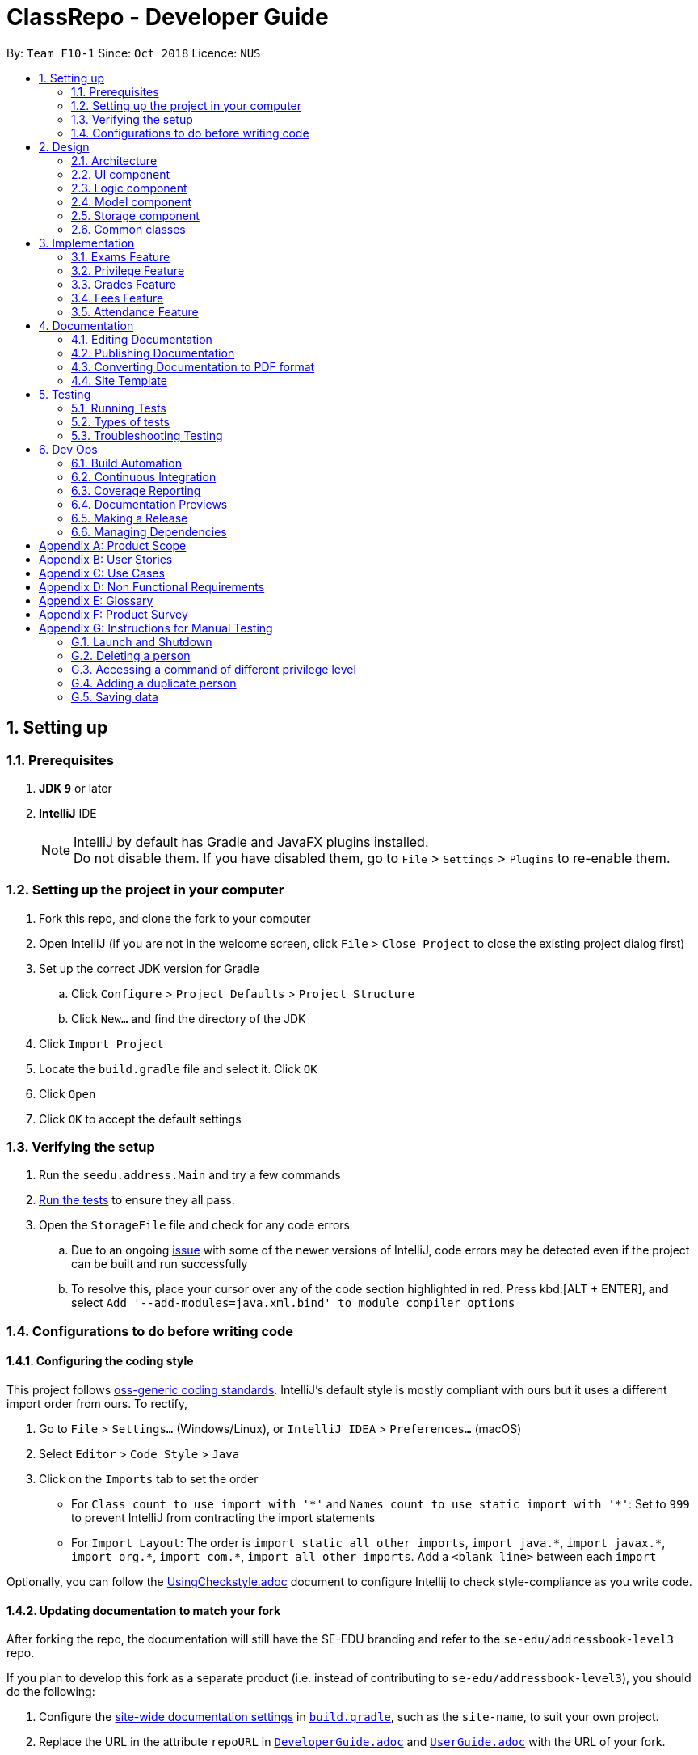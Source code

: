 = ClassRepo - Developer Guide
:site-section: DeveloperGuide
:toc:
:toc-title:
:toc-placement: preamble
:sectnums:
:imagesDir: images
:stylesDir: stylesheets
:xrefstyle: full
ifdef::env-github[]
:tip-caption: :bulb:
:note-caption: :information_source:
:warning-caption: :warning:
endif::[]
:repoURL: https://github.com/CS2113-AY1819S1-F10-1/main/tree/master

By: `Team F10-1`      Since: `Oct 2018`      Licence: `NUS`

== Setting up

=== Prerequisites

. *JDK `9`* or later

. *IntelliJ* IDE
+
[NOTE]
IntelliJ by default has Gradle and JavaFX plugins installed. +
Do not disable them. If you have disabled them, go to `File` > `Settings` > `Plugins` to re-enable them.

=== Setting up the project in your computer

. Fork this repo, and clone the fork to your computer
. Open IntelliJ (if you are not in the welcome screen, click `File` > `Close Project` to close the existing project dialog first)
. Set up the correct JDK version for Gradle
.. Click `Configure` > `Project Defaults` > `Project Structure`
.. Click `New...` and find the directory of the JDK
. Click `Import Project`
. Locate the `build.gradle` file and select it. Click `OK`
. Click `Open`
. Click `OK` to accept the default settings

=== Verifying the setup

. Run the `seedu.address.Main` and try a few commands
. <<Testing,Run the tests>> to ensure they all pass.
. Open the `StorageFile` file and check for any code errors
.. Due to an ongoing https://youtrack.jetbrains.com/issue/IDEA-189060[issue] with some of the newer versions of IntelliJ, code errors may be detected even if the project can be built and run successfully
.. To resolve this, place your cursor over any of the code section highlighted in red. Press kbd:[ALT + ENTER], and select `Add '--add-modules=java.xml.bind' to module compiler options`

=== Configurations to do before writing code

==== Configuring the coding style

This project follows https://github.com/oss-generic/process/blob/master/docs/CodingStandards.adoc[oss-generic coding standards]. IntelliJ's default style is mostly compliant with ours but it uses a different import order from ours. To rectify,

. Go to `File` > `Settings...` (Windows/Linux), or `IntelliJ IDEA` > `Preferences...` (macOS)
. Select `Editor` > `Code Style` > `Java`
. Click on the `Imports` tab to set the order

* For `Class count to use import with '\*'` and `Names count to use static import with '*'`: Set to `999` to prevent IntelliJ from contracting the import statements
* For `Import Layout`: The order is `import static all other imports`, `import java.\*`, `import javax.*`, `import org.\*`, `import com.*`, `import all other imports`. Add a `<blank line>` between each `import`

Optionally, you can follow the <<UsingCheckstyle#, UsingCheckstyle.adoc>> document to configure Intellij to check style-compliance as you write code.

==== Updating documentation to match your fork

After forking the repo, the documentation will still have the SE-EDU branding and refer to the `se-edu/addressbook-level3` repo.

If you plan to develop this fork as a separate product (i.e. instead of contributing to `se-edu/addressbook-level3`), you should do the following:

. Configure the <<Docs-SiteWideDocSettings, site-wide documentation settings>> in link:{repoURL}/build.gradle[`build.gradle`], such as the `site-name`, to suit your own project.

. Replace the URL in the attribute `repoURL` in link:{repoURL}/docs/DeveloperGuide.adoc[`DeveloperGuide.adoc`] and link:{repoURL}/docs/UserGuide.adoc[`UserGuide.adoc`] with the URL of your fork.

==== Setting up CI

Set up Travis to perform Continuous Integration (CI) for your fork. See <<UsingTravis#, UsingTravis.adoc>> to learn how to set it up.

After setting up Travis, you can optionally set up coverage reporting for your team fork (see <<UsingCoveralls#, UsingCoveralls.adoc>>).

[NOTE]
Coverage reporting could be useful for a team repository that hosts the final version but it is not that useful for your personal fork.

Optionally, you can set up AppVeyor as a second CI (see <<UsingAppVeyor#, UsingAppVeyor.adoc>>).

[NOTE]
Having both Travis and AppVeyor ensures your App works on both Unix-based platforms and Windows-based platforms (Travis is Unix-based and AppVeyor is Windows-based)

==== Getting started with coding

When you are ready to start coding,

1. Get some sense of the overall design by reading <<Design-Architecture>>.

== Design

[[Design-Architecture]]
=== Architecture

.Architecture Diagram
image::Architecture.png[width="600"]

The *_Architecture Diagram_* given above explains the high-level design of the App. Given below is a quick overview of each component.

[TIP]
The `.pptx` files used to create diagrams in this document can be found in the link:{repoURL}/docs/diagrams/[diagrams] folder. To update a diagram, modify the diagram in the pptx file, select the objects of the diagram, and choose `Save as picture`.

`Main` has only one class called link:{repoURL}/src/main/java/seedu/address/MainApp.java[`MainApp`]. It is responsible for,

* At app launch: Initializes the components in the correct sequence, and connects them up with each other.
* At shut down: Shuts down the components and invokes cleanup method where necessary.

<<Design-Commons,*`Commons`*>> represents a collection of classes used by multiple other components. Two of those classes play important roles at the architecture level.

* `EventsCenter` : This class (written using https://github.com/google/guava/wiki/EventBusExplained[Google's Event Bus library]) is used by components to communicate with other components using events (i.e. a form of _Event Driven_ design)
* `Logs Center`: Used by many classes to write log messages to the App's log file.

The rest of the App consists of four components.

* <<Design-Ui,*`UI`*>>: The UI of the App.
* <<Design-Logic,*`Logic`*>>: The command executor.
* <<Design-Model,*`Model`*>>: Holds the data of the App in-memory.
* <<Design-Storage,*`Storage`*>>: Reads data from, and writes data to, the hard disk.

Each of the four components

* Defines its _API_ in an `interface` with the same name as the Component.
* Exposes its functionality using a `{Component Name}Manager` class.

For example, the `Logic` component (see the class diagram given below) defines it's API in the `Logic.java` interface and exposes its functionality using the `LogicManager.java` class.

.Class Diagram of the Logic Component
image::LogicClassDiagram.png[width="800"]

[discrete]
==== Events-Driven nature of the design

The _Sequence Diagram_ below shows how the components interact for the scenario where the user issues the command `delete 1`.

.Component interactions for `delete 1` command (part 1)
image::SDforDeletePerson.png[width="800"]

[NOTE]
Note how the `Model` simply raises an `AddressBookChangedEvent` when the Address Book data are changed, instead of asking the `Storage` to save the updates to the hard disk.

The diagram below shows how the `EventsCenter` reacts to that event, which eventually results in the updates being saved to the hard disk and the status bar of the UI being updated to reflect the 'Last Updated' time.

.Component interactions for `delete 1` command (part 2)
image::SDforDeletePersonEventHandling.png[width="800"]

[NOTE]
Note how the event is propagated through the `EventsCenter` to the `Storage` and `UI` without `Model` having to be coupled to either of them. This is an example of how this Event Driven approach helps us reduce direct coupling between components.

The sections below give more details of each component.

[[Design-Ui]]
=== UI component

.Structure of the UI Component
image::UiClassDiagram.png[width="800"]

*API* : link:{repoURL}/src/main/java/seedu/address/ui/Ui.java[`Ui.java`]

The UI consists of a `MainWindow` that is made up of parts e.g.`CommandBox`, `OutputConsole`, `StatusConsole`.

The `UI` component uses JavaFx UI framework. The layout of these UI parts are defined in matching `.fxml` files that are in the `src/seedu/addressbook/ui` folder. For example, the layout of the link:{repoURL}/src/seedu/addressbook/ui/MainWindow.java[`MainWindow`] is specified in link:{repoURL}/src/seedu/addressbook/ui/MainWindow.fxml[`MainWindow.fxml`]

The `UI` component,

* Executes user commands using the `Logic` component.
* Responds to events raised from various parts of the App and updates the UI accordingly.

[[Design-Logic]]
=== Logic component

[[fig-LogicClassDiagram]]
.Structure of the Logic Component
image::LogicClassDiagram.png[width="800"]

*API* :
link:{repoURL}/src/main/java/seedu/address/logic/Logic.java[`Logic.java`]

.  `Logic` uses the `Parser` class to parse the user command.
.  This results in a `Command` object which is then executed.
.  The command execution can affect the `data` (e.g. adding a person).
.  The result of the command execution is encapsulated as a `CommandResult` object which is passed back to the `Ui`.

Given below is the Sequence Diagram for interactions within the `Logic` component for the `execute("delete 1")` API call.

.Interactions Inside the Logic Component for the `delete 1` Command
image::DeletePersonSdForLogic.png[width="800"]

[[Design-Model]]
=== Model component

.Structure of the Model Component
image::ModelClassDiagram.png[width="800"]

*API* : link:{repoURL}/src/main/java/seedu/address/model/Model.java[`Model.java`]

The `Model`,

* stores the Address Book data.
* exposes an unmodifiable `ObservableList<Person>` that can be 'observed' e.g. the UI can be bound to this list so that the UI automatically updates when the data in the list change.
* does not depend on any of the other three components.

[NOTE]
As a more OOP model, we can store a `Tag` list in `Address Book`, which `Person` can reference. This would allow `Address Book` to only require one `Tag` object per unique `Tag`, instead of each `Person` needing their own `Tag` object. An example of how such a model may look like is given below. +
 +
image:ModelClassBetterOopDiagram.png[width="800"]

[[Design-Storage]]
=== Storage component

.Structure of the Storage Component
image::StorageClassDiagram.png[width="800"]

*API* : link:{repoURL}/src/main/java/seedu/address/storage/Storage.java[`Storage.java`]

The `Storage` component,

* can save `UserPref` objects in json format and read it back.
* can save the Address Book data in xml format and read it back.

[[Design-Commons]]
=== Common classes

Classes used by multiple components are in the `seedu.addressbook.commons` package.

== Implementation

This section describes some noteworthy details on how certain features are implemented.

// tag::Exam[]
=== Exams Feature
[[fig-ExamDiagram]]
.Class Diagram of the Exam feature
image::Exam.png[width="800"]

==== Current Implementation
There is a master ExamBook which contains all the exams. There are several features the ExamBook offers.
The main features are:

. `Adding a new exam`
. `Deleting an exam`
. `Editing an exam`
. `Registering a person for an exam`
. `Deregistering a person for an exam`

Changes to the master ExamBook will affect the corresponding exams in the AddressBook. This is done through iterating through the AddressBook to update the change. Changes in the AddressBook will also affect the exams the persons registered for in the ExamBook and hence, for other persons in the AddressBook. This is also done through iterating.

An Example of how feature 5 - `Registering a person for an exam` works:

. First the specific exam and person will be identified from the most recent exams and persons listing respectively.
. The specific exam and person is then extracted out of the ExamBook and AddressBook respectively.
. A check is performed to ensure the specific person is not already registered for the exam.
. A new exam is created to keep a copy of the original exam.
. The exam has its number of exam takers increased by 1.
. The exam is added to the specific person.
. For the AddressBook, any copies of the original exam is removed and replaced with the new exam.


This is demostrated by the following sequence diagram:
[[fig-registerPersonDiagram]]
.Sequence Diagram of registering person for an exam with no errors occuring
image::RegisterExam_Sequence_Diagram.png[width="1200"]

==== Design Considerations

===== Aspect: How the exam data are being synchronised between the AddressBook and ExamBook

* **Alternative 1 (current choice):** Each time there is a change in the field of an Exam, there has to be iteration through the whole AddressBook or ExamBook to update them.
** Pros: Less space is needed.
** Cons: This can waste some time, if no changes need to be made for example.
* **Alternative 2:** Store the persons registered for an exam for each exam.
** Pros: This makes it faster to update any changes in both AddressBook and ExamBook if needed.
** Cons: More data is duplicated and stored in both AddressBook and ExamBook.

===== Aspect: How the exam data are being updated

* **Alternative 1 (current choice):** Each time there is a change in a field of an Exam, a new Exam is created with the new details and added into the ExamBook and the old Exam is deleted from the ExamBook.
** Pros: Allows exams to be encapsulated using interface.
** Cons: Temporary increase in space for the object created during the method .
* **Alternative 2:** Have no interface.
** Pros: Easy access to set values.
** Cons: No encapsulation.

===== Aspect: Data structure to support the exam commands

* **Alternative 1 (current choice):** Exams are stored in a set under each Person object in the AddressBook but stored as a list in the ExamBook.
** Pros: In the Exambook, it is required to access an exam through an index to delete and edit, hence list is better. In the AddressBook, exams are only to be used for viewing and accessed to check for the value. It takes O(1) time to check for existence and remove and add.
** Cons: Exams stored under each Person in the AddressBook cannot be sorted.
* **Alternative 2:** Exams are stored as a list in both ExamBook and AddressBook.
** Pros: Exams stored under each Person in the AddressBook can be sorted.
** Cons: It takes O(n) time (longer time) to check if a Person has a same Exam with the Exam to be updated.

===== Aspect: Storage of ExamBook

* **Alternative 1 (current choice):** Exams are stored in a separate txt file from AddressBook
** Pros: This allows for clarity and easy access to find and see exams in raw XML format.
** Cons: Extra storage file and hence methods and file paths are needed, this may be confusing and cause much repetition of code.
* **Alternative 2:** Exams are stored in the same data file as AddressBook.
** Pros: Only 1 storage file is needed. Less repetition and variables are needed.
** Cons: Might be harder for the user to see exams in raw XML format.
// end::Exam[]

// tag::privilege[]
=== Privilege Feature
The figure below shows the class diagram describing the implementation of the Privilege feature.
[[fig-PrivilegeDiagram]]
.Class Diagram of the Privilege Component
image::Privilege.png[width="600"]

==== Current Implementation

* *Logic* is assigned to one *Privilege* object at all times. *Privilege* contains a *User* (specified by the *PrivilegeLevel* enum) and a *Person* (referred to as `myPerson`). +
* *User* defines what access level the *Privilege* object have, which is implemented by *BasicUser*, *TutorUser* and *AdminUser*. +
* *BasicUser* is the class with the lowest access level, and the ancestor to other 2 *User* classes. +
* To create an increasing level of access, each *User* of a higher level inherits from the successively lower one. +
* *User* levels have their own list of new commands they can run, which is appended to the list inherited from their parent. +

* *Account* class, which contains its respective *Privilege* object as well as login details, assigns an access level to a *Person*. +
* When switching *Privilege* levels, the *Privilege* object referred to by *Logic* will point its *User*(`user`) and *Person*(`myPerson`) to those of the desired *Privilege level*, as seen below in the Object Diagram and Sequence Diagram. +

[[fig-PrivilegeObjectDiagram]]
.How switching Privilege is implemented (Object Diagram)
image::PrivilegeObjectDiagram.png[width="700"]

[[fig-LoginSequenceDiagram]]
.Sequence Diagram for Login Command
image::Login_Sequence_Diagram.png[width="600"]
---
==== Design Considerations

===== Aspect: How to define a privilege level of Privilege

* **Alternative 1 (current choice):** Instantiate user's of the different access level. Privilege contains an enum UserType which point to each of these instantiated objects.
** Pros: Allow us to make use of inheritance to organize the list (higher access level User's list of allowed commands will always be a superset of that of a lower access level). +
The usage of enums also allows us to keep a reference to the created User object, which allows us to point back to these object if need be, rather than having to instantiate new ones each time.
** Cons: Requires the use of User class to represent the different access levels
* **Alternative 2:** Use an enum to indicate the current access level. List of allowed commands will be generated base on the value of this enum.
** Pros: Does not require a separate class to represent the different access levels.
** Cons: Difficult to maintain the list of allowed commands.
* **Alternative 3:** Use a String to determine the Privilege level.
** Pros: Easy to implement and parse.
** Cons: Very prone to undetected bugs, like misspelling the Privilege levels.

===== Aspect: How to define the access level required by the command

* **Alternative 1 (current choice):** Each User holds a list of commands they can run
** Pros: Easy to maintain the list of commands a User can run (just a Command Array).
** Cons: Difficult to find what access level a command requires. Requires looping through the array to find the presence of the given command.

* **Alternative 2:** Each command knows what access level is required to run it
** Pros: Easy to find what access level a command requires
** Cons: Difficult to see what commands a given User can run. Difficult to organize the commands by their required access level.

* **Alternative 3:** Have both 1 and 2
** Pros: Doing both the above operation becomes easy
** Cons: Difficult to maintain both information. Access level information is now stored in 2 separate locations and needs to be in sync

===== Aspect: How to update the privilege of Logic given an Account to log into

* **Alternative 1 (current choice):** The Privilege object attached to Logic will copy the User and the Person attached to the given Account object, into its own user and myPerson respectively.
** Pros: Does not require the Command to interact with Logic, thus reducing coupling.
** Cons: A bit more awkward solution than the Alternative 2
* **Alternative 2:** Change Logic to point to the new Privilege object inside of Account.
** Pros: Quick to implement.
** Cons: a Higher level of coupling compared to Alternative 1. Also, would require storing or instantiating a default Privilege and making Logic point to this new object if Logout Command were to be called.

===== Aspect: Default required access levels for commands

* **Alternative 1 (current choice):** Access level is set to Admin by default
** Pros: If a developer forgets to give access level to a Command, it will to still be functional.
** Cons: May mask the fact that the Command has the unintended access level of Admin.

* **Alternative 2:** Enforce all Commands to be assigned an access level
** Pros: Forces developers to be deliberate with their access level assigned to commands
** Cons: Program will fail to integrate if any of the developers forgot to assign an access level to their newly developed commands.

===== Aspect: Who throws InsufficientPrivilege Exception

* **Alternative 1 (current choice):** Logic throws the Exception
** Pros: It is a common starting point of commands, so it is easy to implement it to throw the Exception
** Cons: Blurs the responsibility of commands being the one throwing the Exception

* **Alternative 2:** Each Command checks the Privilege level during execute()
** Pros: Keeps to the responsibility of Commands being the one to throw the Exception when they are being executed
** Cons: Requires backdating all the commands to include this function in their execute(). Also prone to errors as a developer may forget to call this function in their execute() of their newly developed Commands.

* **Alternative 3:** Have a function that checks the Privilege level in parent Command that is called during execute()
** Pros: Same as 2.
** Cons: Same as 2, but instead of using individual functions, we are repeatedly using the inherited function instead
// end::privilege[]

// tag::Grades[]
=== Grades Feature

==== Current Implementation
There is a master StatisticsBook which contains all the statistics for various exams. There is also a list of assessments
being stored in the AddressBook. The current set of commands include:

. `Adding a new statistics`
. `Adding a new assessment`
. `Listing all assessments'
. `Deleting an assessment`
. `Adding grades for a student`
. `Viewing all grades for a student`
. `Deleting a specific grade for a student`

An Example of how feature 2 - `Adding a new assessment to the AddressBook` works:

. The user (teacher/ admin) will be able to use the 'addassess' command to add a new assessment.
. This assessment will only be added to the Address Book if it is not already present. i.e. duplicate assessments will
  not be entered.
. These assessments reflect the exams/homework of the school in general. This list of assessments can then be used to add
  grades to a particular student.

This is demonstrated by the following sequence diagram:
[[fig-AddAssessmentDiagram]]
.Sequence Diagram of adding a new assessment
image::Assessment_Seq_Diagram.png[width="800"]

==== Design Considerations

===== Aspect: 'Assessment' and 'Grades' as classes

* **Alternative 1 (current choice):** Assessments and Grades are created as two separate classes. Assessment class stores the grades of all students for that assessment while a reference to the grades is given to person.
** Pros: Better design in terms of OOP. Allows easier calculation of statistics per assessment as you can simply loop through all the grades.
** Cons: This is a little more tedious in terms of coding.
* **Alternative 2:** The Assessment and Grades are combined into a single class with different parameters to take in the exam name and grade respectively.
** Pros: -
** Cons: Cannot view the list of assessments separately.

An example of Alternative 1 is demonstrated in the following diagram:
[[fig-AssessmentandGrades]]
image::Assessment_Aspect_Example.png[width="800"]

===== Aspect: Data structure to store grades

* **Alternative 1 (current choice):** The grades are stored using a Map data structure under Assessment class
** Pros: Allows easy reference to person class.
** Cons: Cannot sort/ order the entries if required.
* **Alternative 2:** The grades are stored using a 'List' data structure under Assessment class
** Pros: Can sort the grades alphabetically if required.
** Cons: Difficult to link grades to person.

===== Aspect: Data type for Grades value

* **Alternative 1 (current choice):** The grades are stored as an integer.
** Pros: Since the ClassRepo is targeted at Secondary Schools where marks out of 100 are usually awarded rather than letter grades, integer makes more sense.
** Cons: Can only enter whole numbers (Possible improvement: Change to float)
* **Alternative 2:** Store the grades as a String
** Pros: Can also enter letter grades (A, B, C etc. if required)
** Cons: -

===== Aspect: Creation and Storage of Statistics Book

* **Alternative 1 (current choice):** A separate Statistics Book is created to store the statistics of all assessments. Also, these statistics are stored in a separate txt file (statistics.txt) from AddressBook
** Pros: These assessment statistics have no link to person. They are a set of separate information accessible to all users (students, teachers and admin). Hence, a separate Statistics Book provides increased clarity and makes sense in terms of the end-usage. This also gives easy access to find and see statistics in raw XML format.
** Cons: Using an extra storage file implies that additional methods and file paths are needed. Makes code lengthier and repetitive.
* **Alternative 2:** Store statistics in AddressBook itself.
** Pros: Everything is condensed and can be found in the same spot. Also, only one storage file would be needed. Reduces duplication of files.
** Cons: It is messy and confusing. Unrelated data is stored together.

// end::Grades[]
// tag::Fees[]
=== Fees Feature
[[fig-FeesDiagram]]
.Class Diagram of Fees
image::FeesClassDiag.png[width="800"]

Fees are an additional field to every `Person` object:

. Each Person will have a Fees object
. Fees contain both a String value as well as a String duedate
. Users can thus check the Fees of a particular person, or list out all the fees of the Persons in the address book

==== Current Implementation
An attribute under the Person class is initialised when a Person is added to the AddressBook. This attribute holds 2 Strings, one being the monetary value of
the fee and the other being the duedate for that respective fee. The current set of commands include:

. `Editing a Fee`
. `Paying a Fee in full`
. `Viewing Fee of a Person`
. `Listing all Fees`
. `Listing all Due Fees`

An Example of how command 1 - `Editing the Fee of a Person` works:

. The admin will be able to use the 'editfees' command to add a new fee to the Person.
. The existing fee with its date will be replaced by this new value in the Person object in the AddressBook.
. The updated fees will then be store in the AddressBook and will be automatically private, only viewable by the admin and tutors.

This is shown in the diagram below.

[[fig-EditFeesSequenceDiagram]]
.Sequence Diagram of EditFeesCommand
image::EditFeesSequenceDiag.png[width="800"]

==== Design Considerations

===== Aspect: How to define a Fee for each Person
* **Alternative 1 (current choice):** Instantiate Fee attribute under each Person created in the Person Class.
** Pros: Allow us to skip the need for another data Class to be saved into any of the storage files, therefore being more convenient and reducing the number of files and Books. +
** Cons: May get messy with more data manipulation of the Fees attribute when printing/sorting.
* **Alternative 2:** Use a seperate date file 'FeesBook' to keep track of each Person and their respective fees.
** Pros: Data independency and hence no conflict during data manipulation.
** Cons: Cluttered as there may be too many data Books just to track an attribute.
* **Alternative 3:** A compulsory attribute under Person Class hence occupying a data field in the input for AddPersonCommand.
** Pros: Easy to implement and parse.
** Cons: Input for Add Command would be too long as it will have too many data entry points.

===== Aspect: Paying a fee for a Person
* **Alternative 1 (current choice):** Separate command for Admin to indicate a Person to have paid fees fully.
** Pros: Convenient for admins to control Fees data of each Person. +
** Cons: May seem redundant for 2 Commands to change the attributes of Fees.
* **Alternative 2:** Using EditFeesCommand to indicate the payment of Fees when edited back to 0 value.
** Pros: Lesser commands in the Fees feature, therefore lesser clutter.
** Cons: Counter intuitive as Admin would have to manually edit values to be "0.00".

===== Aspect: How to List fees of everyone
* **Alternative 1 (current choice):** Shallow copies the internalList of ReadOnlyPerson, sorts the copy with a custom comparator and prints the list,
showing only name and fees.
** Pros: Allows for easy sorting and does not manipulate the date in the original internalList.
** Cons: Does not allow for any data manipulation such as omitting any Person
* **Alternative 2:** Looping through internalList and printing every name and respective Fee.
** Pros: Easy to implement.
** Cons: Unable to be sorted by the date dues of the Fees of each Person.

===== Aspect: Having another ListDueFeesCommand
* **Alternative 1 (current choice):** Having another Command which only shows the people that have Fees that are due with respect to
the current system date.
** Pros: Clearer presentation of data and specific Persons involved. Ability to add "feesdue" tag to only the people shown.
** Cons: May seem redundant as these people already appear at the top of ListFeesCommand.
* **Alternative 2:** Merging it with ListFeesCommand, therefore only have one List Command with respect to Fees.
** Pros: Less clutter of code.
** Cons: Inability to show the list of Fees of the Persons whose Fees are not yet due. Restricted in presenting data.

===== Aspect: Using ViewFeesCommand with respect to INDEX
* **Alternative 1 (current choice):** Follows the other ViewCommands with respect to last INDEX presented following any List Command.
** Pros: Coherent code template as all ViewCommands follow the INDEXED structure. Ability to be flexible depending on which List Command was
called beforehand.
** Cons: May not seem intuitive to view Fee of a specific Person if User only knows Name of the Person, therefore leading to use of the Find
Command first.
* **Alternative 2:** Using another parameter such as Name of the Person, instead of INDEX
** Pros: More intuitive to layman Users.
** Cons: There may be Persons with identical names, thus resulting in conflicts in ViewCommand.
// end::Fees[]

// tag::attendance[]
[[attendance]]
=== Attendance Feature
[[fig-AttendanceDiagram]]
.Class Diagram of the Attendance feature
image::ClassDiagram_Attendance.png[width="800"]

The attendance field is an additional field to every `Person` object:

. Each Person will have an Attendance object
. Each Attendance object will contain a Hashmap, which will store the attendance of each person by keying each date to a boolean (isPresent).
. UniquePersonList will contain 2 lists, containing a list of people who are present or absent for each particular date.
. Users can thus check the attendance of a particular person, or for a particular date.


==== Current Implementation
The AddressBook contains the attendance of each person for each date that his/her attendance is taken. The current set of commands include:

. `Updating a person's attendance`
. `Replacing a person's attendance`
. `Viewing of a person's attendance`
. `Viewing of present people on a particular date`

An example of how feature 1 - `Updating a person's attendance` works:

. The user (teacher/ admin) will be able to use the 'attendance' command to update the attendance of a particular person (student).
. The specific person is extracted from the Addressbook.
. A check is performed to check if the person already has his/her attendance taken.
. If the attendance has already been taken, the user will be prompted to use another command `replaceAtten` to replace the attendance.
. If the attendance has yet to be taken, the attendance of the specified person for the specified date will be taken as either 'present' or 'absent'.

==== Design Considerations

===== Aspect: How to store attendance for each person
* **Alternative 1 (Current choice):** Each person has a hashmap that stores the date to the attendance.
** Pros: Hashmaps allows more efficient checking of duplicate attendance (get() method has a complexity of O(1).
** Cons: Values and Keys in hashmap are not sorted.

* **Alternative 2:** Each person has a list of strings containing the date and attendance.
** Pros: A list of strings will allow easier storage and viewing of the data
** Cons: List or ArrayList will require O(n) time to check for duplicates
** Cons: A single string will not allow handling of data separately

* **Alternative 3:** Each person has a list of pairs containing date and attendance.
** Pros: Pairing of date to attendance ensures that the checking of attendance requires at most O(n) time, but minimally O(1)
** Cons: Usage of pairs in java will require an extra class or an external library, which is unnecessary

===== Aspect: How to check if attendance has duplicate
* **Alternative 1 (Current choice):** Use a boolean to check if there is a duplicate date in the hashmap.
** Pros: Booleans only have 2 value, and thus there is no need to define a string with a proper variable name
** Cons: Booleans are fixed as true and false, thus needed additional code to translate the result into a string so that the user can understand the results easily.

* **Alternative 2:** Use a separate class, 'hasDuplicate' to check for duplicate date
** Pros: An additional class means that the code will be more encapsulated, fulfilling the purpose of OOP.
** Cons: Additional code will be required to create the additional class

===== Aspect: How to differentiate between updating and replacing a person's attendance
* **Alternative 1 (Current choice):** Using an additional parameter (Boolean overWrite) that is fixed in the command.
** Pros: No confusion for the user since the parameter to overwrite is fixed.
** Pros: THere is no need to have 2 separate methods in the Attendance object as both updating and replacing of attendance has very similar functions.
** Cons: There is a need to check for an additional parameter in the same method, which may lengthen the code and cause minor 'arrowhead' coding.

* **Alternative 2:** Treat the 2 commands as 2 completely separate commands and execute them individually.
** Pros: The 2 commands will each be short, simple and easy to understand.
** Cons: There will be 2 methods with extremely similar functions, which is redundant.

* **Alternative 3:** Have the user input an additional parameter (Boolean overWrite) if they want to overwrite the current data
** Pros: Similar to alternative 1, having the user input an additional parameter and only having 1 method in the Attendance object can reduce the need to have unnecessary duplicates in the code.
** Cons: An additional parameter will require a change in the parser.

===== Aspect: How to store data in xml, addressbook.txt
* **Alternative 1 (Current choice):** Use 2 list to store a list of dates and a list of absent/present
** Pros: Simple implementation, and utilizes the fact that each date can only have either present/absent. Iterating through the map to generate the 2 list will thus ensure that the data is in order
** Cons: In the xml format, data will be stored as 2 separate lists, which may not be as user friendly to edit directly.

* **Alternative 2:** Use a list of pairs, Pair <String Date, Boolean isPresent>
** Pros: Only requires 1 single list to store the data of the entire map
** Cons: Such implementation will require a Pair object, which will require additional methods and classes, thus requiring longer code.

* **Alternative 3:** Convert Hashmap to xml directly
** Pros: Direct transfer of data will thus require less memory space to store the same data.
** Cons: A Hashmap to xml converter will require either a very long code (unnecessary for only 1 map), or requires the import of an external library.
// end::attendance[]

== Documentation

We use asciidoc for writing documentation.

[NOTE]
We chose asciidoc over Markdown because asciidoc, although a bit more complex than Markdown, provides more flexibility in formatting.

=== Editing Documentation

See <<UsingGradle#rendering-asciidoc-files, UsingGradle.adoc>> to learn how to render `.adoc` files locally to preview the end result of your edits.
Alternatively, you can download the AsciiDoc plugin for IntelliJ, which allows you to preview the changes you have made to your `.adoc` files in real-time.

=== Publishing Documentation

See <<UsingTravis#deploying-github-pages, UsingTravis.adoc>> to learn how to deploy GitHub Pages using Travis.

=== Converting Documentation to PDF format

We use https://www.google.com/chrome/browser/desktop/[Google Chrome] for converting the document to PDF format, as Chrome's PDF engine preserves hyperlinks used in web pages.

Here are the steps to convert the project documentation files to PDF format.

.  Follow the instructions in <<UsingGradle#rendering-asciidoc-files, UsingGradle.adoc>> to convert the AsciiDoc files in the `docs/` directory to HTML format.
.  Go to your generated HTML files in the `build/docs` folder, right click on them and select `Open with` -> `Google Chrome`.
.  Within Chrome, click on the `Print` option in Chrome's menu.
.  Set the destination to `Save as PDF`, then click `Save` to save a copy of the file in PDF format. For best results, use the settings indicated in the screenshot below.

.Saving documentation as PDF files in Chrome
image::chrome_save_as_pdf.png[width="300"]

=== Site Template

The files in link:{repoURL}/docs/stylesheets[`docs/stylesheets`] are the https://developer.mozilla.org/en-US/docs/Web/CSS[CSS stylesheets] of the site.
You can modify them to change some properties of the site's design.

The files in link:{repoURL}/docs/templates[`docs/templates`] controls the rendering of `.adoc` files into HTML5.
These template files are written in a mixture of https://www.ruby-lang.org[Ruby] and http://slim-lang.com[Slim].

[WARNING]
====
Modifying the template files in the link:{repoURL}/docs/templates[`docs/templates`] requires some knowledge and experience with Ruby and Asciidoctor's API.
You should only modify them if you need greater control over the site's layout than what stylesheets can provide.
The SE-EDU team does not provide support for modified template files.
====

[[Testing]]
== Testing

=== Running Tests

There are three ways to run tests.

[TIP]
The most reliable way to run tests is the 3rd one. The first two methods might fail some GUI tests due to platform/resolution-specific idiosyncrasies.

*Method 1: Using IntelliJ JUnit test runner*

* To run all tests, right-click on the `src/test/java` folder and choose `Run 'All Tests'`
* To run a subset of tests, you can right-click on a test package, test class, or a test and choose `Run 'ABC'`

*Method 2: Using Gradle*

* Open a console and run the command `gradlew clean test` (Mac/Linux: `./gradlew clean test`)

[NOTE]
See <<UsingGradle#, UsingGradle.adoc>> for more info on how to run tests using Gradle.

=== Types of tests

We have one type of test:

.  *Non-GUI Tests* - These are tests not involving the GUI. They include,
..  _Unit tests_ targeting the lowest level methods/classes. +
e.g. `seedu.addressbook.commons.UtilsTest`
..  _Integration tests_ that are checking the integration of multiple code units (those code units are assumed to be working). +
e.g. `seedu.addressbook.storage.StorageFileTest`
..  Hybrids of unit and integration tests. These tests are checking multiple code units as well as how they are connected together. +
e.g. `seedu.addressbook.logic.LogicTest`


=== Troubleshooting Testing
**Problem: `HelpWindowTest` fails with a `NullPointerException`.**

* Reason: One of its dependencies, `HelpWindow.html` in `src/main/resources/docs` is missing.
* Solution: Execute Gradle task `processResources`.

== Dev Ops

=== Build Automation

See <<UsingGradle#, UsingGradle.adoc>> to learn how to use Gradle for build automation.

=== Continuous Integration

We use https://travis-ci.org/[Travis CI] and https://www.appveyor.com/[AppVeyor] to perform _Continuous Integration_ on our projects. See <<UsingTravis#, UsingTravis.adoc>> and <<UsingAppVeyor#, UsingAppVeyor.adoc>> for more details.

=== Coverage Reporting

We use https://coveralls.io/[Coveralls] to track the code coverage of our projects. See <<UsingCoveralls#, UsingCoveralls.adoc>> for more details.

=== Documentation Previews
When a pull request has changes to asciidoc files, you can use https://www.netlify.com/[Netlify] to see a preview of how the HTML version of those asciidoc files will look like when the pull request is merged. See <<UsingNetlify#, UsingNetlify.adoc>> for more details.

=== Making a Release

Here are the steps to create a new release.

.  Update the version number in link:{repoURL}/src/seedu/addressbook/Main.java[`Main.java`].
.  Generate a JAR file <<UsingGradle#creating-the-jar-file, using Gradle>>.
.  Tag the repo with the version number. e.g. `v0.1`
.  https://help.github.com/articles/creating-releases/[Create a new release using GitHub] and upload the JAR file you created.

=== Managing Dependencies

A project often depends on third-party libraries. For example, Address Book depends on the http://wiki.fasterxml.com/JacksonHome[Jackson library] for XML parsing. Managing these _dependencies_ can be automated using Gradle. For example, Gradle can download the dependencies automatically, which is better than these alternatives. +
a. Include those libraries in the repo (this bloats the repo size) +
b. Require developers to download those libraries manually (this creates extra work for developers)

[appendix]
== Product Scope
*Target user*: +
Students, teachers and staff of Secondary Schools. +

*Target user profile*:

* has a need to manage a significant number of contacts
* prefer desktop apps over other types
* can type fast
* prefers typing over mouse input
* is reasonably comfortable using CLI apps
* differences on how each group may interact with the system

*Value proposition*: manage contacts faster than a typical mouse/GUI driven app

[appendix]
== User Stories

+++ <details><summary> +++
Click to Expand
+++ </summary><div> +++

Priorities: High (must have) - `* * \*`, Medium (nice to have) - `* \*`, Low (unlikely to have) - `*`

[width="59%",cols="22%,<23%,<25%,<30%",options="header",]
|=======================================================================
|Priority |As a ... |I want to ... |So that I can...
|`* * *` |new user |see usage instructions |refer to instructions when I forget how to use the App

|`* * *` |user |login to my account |access my account

|`* * *` |user |log out of my account |other people cannot use my account after logging out

|`* * *` |user |find a person by name |locate details of persons without having to go through the entire list

|`* * *` |first admin |raise my privilege to admin |have the initial privilege to access restricted commands

|`* * *` |admin |add a new person |

|`* * *` |admin |delete a person |remove entries that I no longer need

|`* * *` |admin |change the master password |have a password that is more suitable/easier to remember

|`* * *` |admin |add accounts to people |other people can have an account to log in to

|`* * *` |admin |delete accounts from people |remove the account from people who do not need it anymore

|`* * *` |tutor/admin |add a new exam |

|`* * *` |tutor/admin |delete an exam |remove entries that I no longer need

|`* * *` |tutor/admin |edit an exam |update the details of exam entries

|`* * *` |tutor/admin |register a user for an exam|allow the user to know of the exam and keep track of the number of exam-takers

|`* * *` |tutor/admin |deregister a user for an exam|remove entries that I made wrongly or no longer need

|`* * *` |tutor/admin |view the lists of exams|manage the exams

|`* *` |user |view my privilege |know what commands I have access to

|`* *` |user |view my own details |know my details

|`* *` |student |view my non-private exams |know details of the exams I am going to take

|`* *` |user |hide <<private-contact-detail,private contact details>> by default |minimize chance of someone else seeing them by accident

|`*` |user with many persons in the address book |sort persons by name |locate a person easily

|`*` |user with many exams in the exam book |sort exams by a specified field |locate an exam easily
|=======================================================================

_{More to be added}_

+++ </div></details> +++

[appendix]
== Use Cases

+++ <details><summary> +++
Click to Expand
+++ </summary><div> +++

(For all use cases below, the *System* is the `AddressBook` and the *Actor* is the `user`, unless specified otherwise)

[discrete]
=== Use case: Add person
[discrete]
==== Actors: Tutor, Admin
*MSS*

1. User requests to add person.
2. ClassRepo requests the details of the person to add.
3. User enters the detail of the person.
4. ClassRepo adds the person.
+
Use case ends.

*Extensions*

[none]
* 3a. The details entered is of an invalid format +
** 3a1. ClassRepo shows an error message. +
Use case ends. +
[none]
* 3b. The person to add already exists in ClassRepo. +
** 3a1. ClassRepo shows an error message. +
Use case ends.

[discrete]
=== Use case: Delete person
[discrete]
==== System: AdressBook, ExamBook
[discrete]
==== Actors: Tutor, Admin
*MSS*

1.  User requests to list persons.
2.  ClassRepo shows a list of persons.
3.  User requests to delete a specific person in the list.
4.  ClassRepo deletes the person.
5.  ClassRepo checks for all the exams the person is registered for and updates the number of exam takers in the ExamBook. Persons in the AddressBook registered under the exams will have their exams details updated.
+
Use case ends.

*Extensions*

[none]
* 2a. The list is empty.
+
Use case ends.

* 3a. The given index is invalid.
+
[none]
** 3a1. ClassRepo shows an error message.
+
Use case resumes at step 2.

[discrete]
=== Use case: Add exam
[discrete]
==== System: ExamBook
[discrete]
==== Actor: Tutor, Admin
*MSS*

1. User requests to add exam.
2. ClassRepo requests the details of the exam to add.
3. User enters the details of the exam.
4. ClassRepo adds the exam in the ExamBook.
+
Use case ends.

*Extensions*

[none]
* 3a. The details entered is of an invalid format.
+
** 3a1. ClassRepo shows an error message.
+
Use case ends.
+
[none]
* 3b. The exam to add already exists in ClassRepo.
+
** 3a1. ClassRepo shows an error message.
+
Use case ends.

[discrete]
=== Use case: Delete exam
[discrete]
==== System: AdressBook, ExamBook
[discrete]
==== Actor: Tutor, Admin
*MSS*

1.  User requests to list exams.
2.  ClassRepo shows a list of exams.
3.  User requests to delete a specific exam in the list.
4.  ClassRepo deletes the exam in the ExamBook.
5.  ClassRepo deletes the exam for all persons registered for it in the AddressBook.
+
Use case ends.

*Extensions*

[none]
* 2a. The list is empty.
+
Use case ends.

* 3a. The given index is invalid.
+
[none]
** 3a1. ClassRepo shows an error message.
+
Use case resumes at step 2.

[discrete]
=== Use case: Edit exam
[discrete]
==== System: AdressBook, ExamBook
[discrete]
==== Actor: Tutor, Admin
*MSS*

1.  User requests to list exams.
2.  ClassRepo shows a list of exams.
3.  User requests to edit a specific exam in the list.
4.  ClassRepo requests the details of the exam to edit.
5.  ClassRepo edits the exam in the ExamBook.
6.  ClassRepo edits the exam for all persons registered for it in the AddressBook.
+
Use case ends.

*Extensions*

[none]
* 2a. The list is empty.
+
Use case ends.

* 3a. The given index is invalid.
+
[none]
** 3a1. ClassRepo shows an error message.
+
Use case resumes at step 2.

* 4a. The details entered is of an invalid format.
+
[none]
** 4a1. ClassRepo shows an error message.
+
Use case resumes at step 2.
* 4b. The exam with the changed details already exists in the ExamBook.
+
[none]
** 4b1. ClassRepo shows an error message.
+
Use case resumes at step 2.

[discrete]
=== Use case: Register for an exam
[discrete]
==== System: AdressBook,ExamBook
[discrete]
==== Actor: Admin,Tutor
*MSS*

1.  User requests to list exams.
2.  ClassRepo shows a list of exams.
3.  User requests to list persons.
4.  ClassRepo shows a list of persons.
5.  User requests to register a specific person in the person list for a specific exam in the exams list.
6.  ClassRepo edits the person.
7.  ClassRepo updates the number of exam takers for the specific exam in the ExamBook.
8.  ClassRepo updates the specific exam for all persons registered for it in the AddressBook.
+
Use case ends.

*Extensions*

[none]
* 2a. The list is empty.
+
Use case ends.

* 4a. The list is empty.
+
Use case ends.

* 5a. The given person index is invalid.
+
[none]
** 5a1. ClassRepo shows an error message.
+
Use case resumes at step 4.

* 5b. The given exam index is invalid.
+
[none]
** 5b1. ClassRepo shows an error message.
+
Use case resumes at step 4.

[discrete]
=== Use case: Deregister for an exam
[discrete]
==== System: AdressBook, ExamBook
[discrete]
==== Actor: Tutor, Admin
*MSS*

1.  User requests to list exams.
2.  ClassRepo shows a list of exams.
3.  User requests to list persons.
4.  ClassRepo shows a list of persons.
5.  User requests to deregister a specific person in the person list for a specific exam in the exams list.
6.  ClassRepo edits the person.
7.  ClassRepo updates the number of exam takers for the specific exam in the ExamBook.
8.  ClassRepo updates the specific exam for all persons registered for it in the AddressBook.
+
Use case ends.

*Extensions*

[none]
* 2a. The list is empty.
+
Use case ends.

* 4a. The list is empty.
+
Use case ends.

* 5a. The given person index is invalid.
+
[none]
** 5a1. ClassRepo shows an error message.
+
Use case resumes at step 4.

* 5b. The given exam index is invalid.
+
[none]
** 5b1. ClassRepo shows an error message.
+
Use case resumes at step 4.

[discrete]
=== Use case: Viewing the exams list
[discrete]
==== System: ExamBook
[discrete]
==== Actor: Tutor, Admin
*MSS*

1.  User requests to list exams.
2.  ClassRepo shows a list of exams.
+
Use case ends.

*Extensions*

[none]
* 2a. The list is empty.
+
Use case ends.

[discrete]
=== Use case: View a person's exams

*MSS*

1.  User requests to list persons.
2.  ClassRepo shows a list of persons.
3.  User requests to show exams of a specified person in the list.
4.  ClassRepo shows a list of exams of the specified person.
+
Use case ends.

*Extensions*

[none]
* 2a. The list is empty.
+
Use case ends.


[discrete]
=== Use case: View the user's own details

*MSS*

1.  User requests to view his own details
2.  ClassRepo shows the details of the person associated with the logged-in account
+
Use case ends.

*Extensions*

[none]
* 1a. User is not logged in +
** 1a1. ClassRepo displays an error message. +
Use case ends.

[discrete]
=== Use case: Raise privilege to Admin
*MSS*

1. User requests to increase his privilege
2. ClassRepo requests authentication password
3. User enters password
4. ClassRepo increases the user's privileges to Admin
+
Use case ends.

*Extensions*

[none]
* 1a. The command entered is of an invalid format +
** 1a1. ClassRepo displays an error message. +
Use case ends.
[none]
* 3a. Incorrect password entered +
** 3a1. ClassRepo shows an error message +
Use case ends

[discrete]
=== Use case: Change master password
[discrete]
==== Actor: Admin
*MSS*

1. User requests to change the master password
2. ClassRepo requests the current password
3. User enters current password
4. ClassRepo requests the new password
5. User enters the new password
6. ClassRepo changes the password to the new one
+
Use case ends.

* 3a. Incorrect password entered
** 3a1. ClassRepo shows an error message +
User case resumes from step 2

* 5a. New password in the invalid format
** 5a1. ClassRepo shows an error message +
User case resumes from step 4
** 5b1. The new password is the same as the old password +
5b2. ClassRepo shows an error message +
User case resumes from step 4

[discrete]
=== Use case: Add account to a person
[discrete]
==== Actor: Admin
*MSS*

1.  User requests to list persons
2.  AddressBook shows a list of persons
3.  User requests to add an account to a target person
4.  ClassRepo adds the account to the person
+
Use case ends.

*Extensions*

[none]
* 2a. The list is empty.
+
Use case ends.

* 3a. The given index is invalid.
+
[none]
** 3a1. AddressBook shows an error message.
+
Use case resumes at step 2.

* 3b. The account format is invalid.
+
[none]
** 3b1. AddressBook shows an error message.
+
Use case resumes at step 2.

* 3c. The target person has an existing account.
+
[none]
** 3c1. AddressBook shows an error message.
+
Use case resumes at step 2.

[discrete]
=== Use case: Delete account
[discrete]
==== Actor: Admin

*MSS*

1.  User requests to list persons
2.  AddressBook shows a list of persons
3.  User requests to delete the account belonging to a specific person in the list
4.  AddressBook deletes the account
+
Use case ends.

*Extensions*

[none]
* 2a. The list is empty.
+
Use case ends.

* 3a. The given index is invalid.
+
[none]
** 3a1. AddressBook shows an error message.
+
Use case resumes at step 2.

* 3b. Target person does not have an account.
+
[none]
** 3b1. AddressBook shows an error message.
+
Use case resumes at step 2.

[discrete]
=== Use case: Login to an account

*MSS*

1.  User requests to log in
2.  AddressBook requests username and password
3.  User enters username and password
4.  AddressBook logs the user into the account
+
Use case ends.

*Extensions*

[none]
* 3a. User provided the wrong number of arguments
+
[none]
** 3a1. AddressBook shows an error message.
+
Use case ends.

* 3b. No existing account has the given username.
+
[none]
** 3b1. AddressBook shows an error message.
+
Use case ends.

* 3c. Password does not match the existing account with the given username.
+
[none]
** 3c1. AddressBook shows an error message.
+
Use case ends.

[discrete]
=== Use case: Logout of an account

*MSS*

1.  User requests to log out
2.  ClassRepo logs the user out of his account
+
Use case ends.

*Extensions*

[none]
* 2. User is not logged in
+
[none]
** 2a1. AddressBook shows an error message.
+
Use case ends.

[discrete]
=== Use case: View your current privilege

*MSS*

1.  User requests to view his privilege
2.  ClassRepo shows the privilege level and the account the user is logged in as
+
Use case ends.

_{More to be added}_

+++ </div></details> +++

[appendix]
== Non Functional Requirements

.  Should work on any <<mainstream-os, mainstream OS>> as long as it has Java `9` or higher installed.
.  Should be able to hold up to 1000 persons without a noticeable sluggishness in performance for typical usage.
.  A user with above average typing speed for regular English text (i.e. not code, not system admin commands) should be able to accomplish most of the tasks faster using commands than using the mouse.

_{More to be added}_

[appendix]
== Glossary

[[mainstream-os]] Mainstream OS::
Windows, Linux, Unix, OS-X

[[private-contact-detail]] Private contact detail::
A contact detail that is not meant to be shared with others

[[private-exam]] Private exam::
An exam with details that are not meant to be released to the students yet

Main Success Scenario::
The Main Success Scenario (MSS) describes the most straightforward interaction for a given use case, which assumes that nothing goes wrong.

[appendix]
== Product Survey

*Product Name*

Author: ...

Pros:

* ...
* ...

Cons:

* ...
* ...

[appendix]
== Instructions for Manual Testing

Given below are instructions to test the app manually.

[NOTE]
These instructions only provide a starting point for testers to work on; testers are expected to do more _exploratory_ testing.

=== Launch and Shutdown

. Initial launch

.. Download the jar file and copy into an empty folder
.. Double-click the jar file +
   Expected: Shows the GUI with a set of sample contacts. The window size may not be optimum.

. Saving window preferences

.. Resize the window to an optimum size. Move the window to a different location. Close the window.
.. Re-launch the app by double-clicking the jar file. +
   Expected: The most recent window size and location are retained.

_{ more test cases ... }_

=== Deleting a person

. Deleting a person while all persons are listed

.. Prerequisites: List all persons using the `list` command. Multiple persons in the list.
.. Test case: `delete 1` +
   Expected: First contact is deleted from the list. Details of the deleted contact shown in the status console.
.. Test case: `delete 0` +
   Expected: No person is deleted. Error details shown in the status console. Console bar remains the same.
.. Other incorrect delete commands to try: `delete`, `delete x` (where x is larger than the list size), `delete a` (where a is not an integer)+
   Expected: Similar to previous.
   
=== Accessing a command of different privilege level

. Accessing a command of different privilege level than of current user

.. Prerequisites: List all persons using the `list` command. Multiple persons in the list.
.. Test case: `delete 1` +
   Expected: No person is deleted. Error details shown in the status console. Console bar remains the same.
.. Other commands of different privilege to try: `examslist`, `listall`, `deleteexam 1` +
   Expected: Similar to previous.

=== Adding a duplicate person

. Add an person while it already exists in the address book.  
.. Test case: `add John Doe p/98765432 e/johnd@gmail.com a/311, Clementi Ave 2, #02-25 t/friends t/owesMoney` +
   Expected: Contact is added to the list. Details of the added contact shown in the status console. List in the output console is updated.
.. Test case: `add John Doe p/98765432 e/johnd@gmail.com a/311, Clementi Ave 2, #02-25 t/friends t/owesMoney` after the previous test case was preformed. +
   Expected: No person is added. Error details shown in the status console. Console bar remains the same.
.. Other similar commands to try: `addexam`, `addassess`
   Expected: Similar to previous.   

_{ more test cases ... }_

=== Saving data

. Dealing with missing/corrupted data files

.. _{explain how to simulate a missing/corrupted file and the expected behaviour}_

_{ more test cases ... }_
